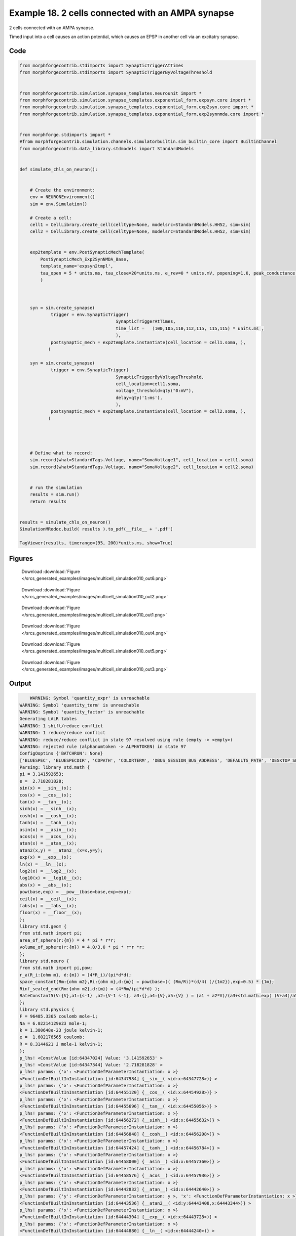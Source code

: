 
.. _example_multicell_simulation010:

Example 18. 2 cells connected with an AMPA synapse
==================================================


2 cells connected with an AMPA synapse.

Timed input into a cell causes an action potential, which causes an EPSP in
another cell via an excitatry synapse.

Code
~~~~

.. code-block:: python

    
    
    
    
    from morphforgecontrib.stdimports import SynapticTriggerAtTimes
    from morphforgecontrib.stdimports import SynapticTriggerByVoltageThreshold
    
    
    from morphforgecontrib.simulation.synapse_templates.neurounit import *
    from morphforgecontrib.simulation.synapse_templates.exponential_form.expsyn.core import *
    from morphforgecontrib.simulation.synapse_templates.exponential_form.exp2syn.core import *
    from morphforgecontrib.simulation.synapse_templates.exponential_form.exp2synnmda.core import *
    
    
    from morphforge.stdimports import *
    #from morphforgecontrib.simulation.channels.simulatorbuiltin.sim_builtin_core import BuiltinChannel
    from morphforgecontrib.data_library.stdmodels import StandardModels
    
    
    def simulate_chls_on_neuron():
    
    
        # Create the environment:
        env = NEURONEnvironment()
        sim = env.Simulation()
    
        # Create a cell:
        cell1 = CellLibrary.create_cell(celltype=None, modelsrc=StandardModels.HH52, sim=sim)
        cell2 = CellLibrary.create_cell(celltype=None, modelsrc=StandardModels.HH52, sim=sim)
    
    
        exp2template = env.PostSynapticMechTemplate(
            PostSynapticMech_Exp2SynNMDA_Base,
            template_name='expsyn2tmpl',
            tau_open = 5 * units.ms, tau_close=20*units.ms, e_rev=0 * units.mV, popening=1.0, peak_conductance = qty("1:nS"),  vdep=False,
            )
    
    
    
        syn = sim.create_synapse(
                trigger = env.SynapticTrigger(
                                         SynapticTriggerAtTimes,
                                         time_list =   (100,105,110,112,115, 115,115) * units.ms ,
                                         ),
                postsynaptic_mech = exp2template.instantiate(cell_location = cell1.soma, ),
               )
    
        syn = sim.create_synapse(
                trigger = env.SynapticTrigger(
                                         SynapticTriggerByVoltageThreshold,
                                         cell_location=cell1.soma,
                                         voltage_threshold=qty("0:mV"),
                                         delay=qty('1:ms'),
                                         ),
                postsynaptic_mech = exp2template.instantiate(cell_location = cell2.soma, ),
               )
    
    
    
    
        # Define what to record:
        sim.record(what=StandardTags.Voltage, name="SomaVoltage1", cell_location = cell1.soma)
        sim.record(what=StandardTags.Voltage, name="SomaVoltage2", cell_location = cell2.soma)
    
    
        # run the simulation
        results = sim.run()
        return results
    
    
    results = simulate_chls_on_neuron()
    SimulationMRedoc.build( results ).to_pdf(__file__ + '.pdf')
    
    TagViewer(results, timerange=(95, 200)*units.ms, show=True)
    
    




Figures
~~~~~~~~


.. figure:: /srcs_generated_examples/images/multicell_simulation010_out6.png
    :width: 3in
    :figwidth: 4in

    Download :download:`Figure </srcs_generated_examples/images/multicell_simulation010_out6.png>`


.. figure:: /srcs_generated_examples/images/multicell_simulation010_out2.png
    :width: 3in
    :figwidth: 4in

    Download :download:`Figure </srcs_generated_examples/images/multicell_simulation010_out2.png>`


.. figure:: /srcs_generated_examples/images/multicell_simulation010_out1.png
    :width: 3in
    :figwidth: 4in

    Download :download:`Figure </srcs_generated_examples/images/multicell_simulation010_out1.png>`


.. figure:: /srcs_generated_examples/images/multicell_simulation010_out4.png
    :width: 3in
    :figwidth: 4in

    Download :download:`Figure </srcs_generated_examples/images/multicell_simulation010_out4.png>`


.. figure:: /srcs_generated_examples/images/multicell_simulation010_out5.png
    :width: 3in
    :figwidth: 4in

    Download :download:`Figure </srcs_generated_examples/images/multicell_simulation010_out5.png>`


.. figure:: /srcs_generated_examples/images/multicell_simulation010_out3.png
    :width: 3in
    :figwidth: 4in

    Download :download:`Figure </srcs_generated_examples/images/multicell_simulation010_out3.png>`






Output
~~~~~~

.. code-block:: bash

        WARNING: Symbol 'quantity_expr' is unreachable
    WARNING: Symbol 'quantity_term' is unreachable
    WARNING: Symbol 'quantity_factor' is unreachable
    Generating LALR tables
    WARNING: 1 shift/reduce conflict
    WARNING: 1 reduce/reduce conflict
    WARNING: reduce/reduce conflict in state 97 resolved using rule (empty -> <empty>)
    WARNING: rejected rule (alphanumtoken -> ALPHATOKEN) in state 97
    ConfigOoptins {'BATCHRUN': None}
    ['BLUESPEC', 'BLUESPECDIR', 'CDPATH', 'COLORTERM', 'DBUS_SESSION_BUS_ADDRESS', 'DEFAULTS_PATH', 'DESKTOP_SESSION', 'DISPLAY', 'EAGLEDIR', 'ECAD', 'ECAD_LICENSES', 'ECAD_LOCAL', 'EDITOR', 'GDMSESSION', 'GNOME_KEYRING_CONTROL', 'GNOME_KEYRING_PID', 'GREP_COLOR', 'GREP_OPTIONS', 'GRIN_ARGS', 'HISTFILE', 'HISTSIZE', 'HOME', 'INFANDANGO_CONFIGFILE', 'INFANDANGO_ROOT', 'KRB5CCNAME', 'LANG', 'LANGUAGE', 'LC_CTYPE', 'LD_LIBRARY_PATH', 'LD_RUN_PATH', 'LESS', 'LM_LICENSE_FILE', 'LOGNAME', 'LSCOLORS', 'MAKEFLAGS', 'MAKELEVEL', 'MANDATORY_PATH', 'MFLAGS', 'MGLS_LICENSE_FILE', 'MREORG_CONFIG', 'OLDPWD', 'PAGER', 'PATH', 'PRINTER', 'PWD', 'PYTHONPATH', 'QUARTUS_64BIT', 'QUARTUS_BIT_TYPE', 'QUARTUS_ROOTDIR', 'SHELL', 'SHLVL', 'SOPC_KIT_NIOS2', 'SSH_AGENT_PID', 'SSH_AUTH_SOCK', 'TEMP', 'TERM', 'TMP', 'UBUNTU_MENUPROXY', 'USER', 'WINDOWID', 'XAUTHORITY', 'XDG_CACHE_HOME', 'XDG_CONFIG_DIRS', 'XDG_DATA_DIRS', 'XDG_SEAT_PATH', 'XDG_SESSION_COOKIE', 'XDG_SESSION_PATH', '_', '_JAVA_AWT_WM_NONREPARENTING']
    Parsing: library std.math {
    pi = 3.141592653;
    e =  2.718281828;
    sin(x) = __sin__(x);
    cos(x) = __cos__(x);
    tan(x) = __tan__(x);
    sinh(x) = __sinh__(x);
    cosh(x) = __cosh__(x);
    tanh(x) = __tanh__(x);
    asin(x) = __asin__(x);
    acos(x) = __acos__(x);
    atan(x) = __atan__(x);
    atan2(x,y) = __atan2__(x=x,y=y);
    exp(x) = __exp__(x);
    ln(x) = __ln__(x);
    log2(x) = __log2__(x);
    log10(x) = __log10__(x);
    abs(x) = __abs__(x);
    pow(base,exp) = __pow__(base=base,exp=exp);
    ceil(x) = __ceil__(x);
    fabs(x) = __fabs__(x);
    floor(x) = __floor__(x);
    };
    library std.geom {
    from std.math import pi;
    area_of_sphere(r:{m}) = 4 * pi * r*r;
    volume_of_sphere(r:{m}) = 4.0/3.0 * pi * r*r *r;
    };
    library std.neuro {
    from std.math import pi,pow;
    r_a(R_i:{ohm m}, d:{m}) = (4*R_i)/(pi*d*d);
    space_constant(Rm:{ohm m2},Ri:{ohm m},d:{m}) = pow(base=(( (Rm/Ri)*(d/4) )/{1m2}),exp=0.5) * {1m};
    Rinf_sealed_end(Rm:{ohm m2},d:{m}) = (4*Rm/(pi*d*d) );
    RateConstant5(V:{V},a1:{s-1} ,a2:{V-1 s-1}, a3:{},a4:{V},a5:{V} ) = (a1 + a2*V)/(a3+std.math.exp( (V+a4)/a5) );
    };
    library std.physics {
    F = 96485.3365 coulomb mole-1;
    Na = 6.02214129e23 mole-1;
    k = 1.380648e-23 joule kelvin-1;
    e =  1.602176565 coulomb;
    R = 8.3144621 J mole-1 kelvin-1;
    };
    p_lhs! <ConstValue [id:64347024] Value: '3.141592653' >
    p_lhs! <ConstValue [id:64347344] Value: '2.718281828' >
    p_lhs! params: {'x': <FunctionDefParameterInstantiation: x >}
    <FunctionDefBuiltInInstantiation [id:64347984] {__sin__( <id:x:64347728>)} >
    p_lhs! params: {'x': <FunctionDefParameterInstantiation: x >}
    <FunctionDefBuiltInInstantiation [id:64455120] {__cos__( <id:x:64454928>)} >
    p_lhs! params: {'x': <FunctionDefParameterInstantiation: x >}
    <FunctionDefBuiltInInstantiation [id:64455696] {__tan__( <id:x:64455056>)} >
    p_lhs! params: {'x': <FunctionDefParameterInstantiation: x >}
    <FunctionDefBuiltInInstantiation [id:64456272] {__sinh__( <id:x:64455632>)} >
    p_lhs! params: {'x': <FunctionDefParameterInstantiation: x >}
    <FunctionDefBuiltInInstantiation [id:64456848] {__cosh__( <id:x:64456208>)} >
    p_lhs! params: {'x': <FunctionDefParameterInstantiation: x >}
    <FunctionDefBuiltInInstantiation [id:64457424] {__tanh__( <id:x:64456784>)} >
    p_lhs! params: {'x': <FunctionDefParameterInstantiation: x >}
    <FunctionDefBuiltInInstantiation [id:64458000] {__asin__( <id:x:64457360>)} >
    p_lhs! params: {'x': <FunctionDefParameterInstantiation: x >}
    <FunctionDefBuiltInInstantiation [id:64458576] {__acos__( <id:x:64457936>)} >
    p_lhs! params: {'x': <FunctionDefParameterInstantiation: x >}
    <FunctionDefBuiltInInstantiation [id:64442832] {__atan__( <id:x:64442640>)} >
    p_lhs! params: {'y': <FunctionDefParameterInstantiation: y >, 'x': <FunctionDefParameterInstantiation: x >}
    <FunctionDefBuiltInInstantiation [id:64443536] {__atan2__( <id:y:64443408,x:64443344>)} >
    p_lhs! params: {'x': <FunctionDefParameterInstantiation: x >}
    <FunctionDefBuiltInInstantiation [id:64444304] {__exp__( <id:x:64443728>)} >
    p_lhs! params: {'x': <FunctionDefParameterInstantiation: x >}
    <FunctionDefBuiltInInstantiation [id:64444880] {__ln__( <id:x:64444240>)} >
    p_lhs! params: {'x': <FuWARNING: Symbol 'ns_dot_name' is unreachable
    WARNING: Symbol 'time_derivative' is unreachable
    WARNING: Symbol 'ns_name_list' is unreachable
    WARNING: Symbol 'import_target_list' is unreachable
    WARNING: Symbol 'compound_line' is unreachable
    WARNING: Symbol 'multiport_direction' is unreachable
    WARNING: Symbol 'on_transition' is unreachable
    WARNING: Symbol 'quantity_expr' is unreachable
    WARNING: Symbol 'nineml_file' is unreachable
    WARNING: Symbol 'rv_modes' is unreachable
    WARNING: Symbol 'quantity_term' is unreachable
    WARNING: Symbol 'func_call_params_l3' is unreachable
    WARNING: Symbol 'componentlinecontents' is unreachable
    WARNING: Symbol 'function_def_param' is unreachable
    WARNING: Symbol 'open_transition_scope' is unreachable
    WARNING: Symbol 'compoundport_event_param' is unreachable
    WARNING: Symbol 'magnitude' is unreachable
    WARNING: Symbol 'transition_actions' is unreachable
    WARNING: Symbol 'event_call_param_l3' is unreachable
    WARNING: Symbol 'library_name' is unreachable
    WARNING: Symbol 'bool_term' is unreachable
    WARNING: Symbol 'localsymbol' is unreachable
    WARNING: Symbol 'open_funcdef_scope' is unreachable
    WARNING: Symbol 'externalsymbol' is unreachable
    WARNING: Symbol 'function_call_l3' is unreachable
    WARNING: Symbol 'regime_block' is unreachable
    WARNING: Symbol 'libraryline' is unreachable
    WARNING: Symbol 'import' is unreachable
    WARNING: Symbol 'library_def' is unreachable
    WARNING: Symbol 'component_name' is unreachable
    WARNING: Symbol 'compound_port_def' is unreachable
    WARNING: Symbol 'rhs_term' is unreachable
    WARNING: Symbol 'ar_model' is unreachable
    WARNING: Symbol 'compound_port_def_line' is unreachable
    WARNING: Symbol 'librarycontents' is unreachable
    WARNING: Symbol 'on_event_def_param' is unreachable
    WARNING: Symbol 'rhs_generic' is unreachable
    WARNING: Symbol 'random_variable' is unreachable
    WARNING: Symbol 'compoundcontents' is unreachable
    WARNING: Symbol 'crosses_expr' is unreachable
    WARNING: Symbol 'rt_name' is unreachable
    WARNING: Symbol 'lhs_symbol' is unreachable
    WARNING: Symbol 'component_def' is unreachable
    WARNING: Symbol 'transition_action' is unreachable
    WARNING: Symbol 'alphanumtoken' is unreachable
    WARNING: Symbol 'compound_port_def_contents' is unreachable
    WARNING: Symbol 'empty' is unreachable
    WARNING: Symbol 'namespace_def' is unreachable
    WARNING: Symbol 'compound_port_inst' is unreachable
    WARNING: Symbol 'bool_expr' is unreachable
    WARNING: Symbol 'namespace_name' is unreachable
    WARNING: Symbol 'regimecontents' is unreachable
    WARNING: Symbol 'rv_param' is unreachable
    WARNING: Symbol 'rtgraph_contents' is unreachable
    WARNING: Symbol 'namespaceblocks' is unreachable
    WARNING: Symbol 'compoundport_event_param_list' is unreachable
    WARNING: Symbol 'ns_name' is unreachable
    WARNING: Symbol 'initial_block' is unreachable
    WARNING: Symbol 'compound_port_def_direction_arrow' is unreachable
    WARNING: Symbol 'rv_mode' is unreachable
    WARNING: Symbol 'initial_expr_block' is unreachable
    WARNING: Symbol 'regime_name' is unreachable
    WARNING: Symbol 'top_level_block' is unreachable
    WARNING: Symbol 'compound_port_inst_constents' is unreachable
    WARNING: Symbol 'transition_to' is unreachable
    WARNING: Symbol 'on_event_def_params' is unreachable
    WARNING: Symbol 'regimecontentsline' is unreachable
    WARNING: Symbol 'namespace' is unreachable
    WARNING: Symbol 'rv_params' is unreachable
    WARNING: Symbol 'compound_component_def' is unreachable
    WARNING: Symbol 'function_def_params' is unreachable
    WARNING: Symbol 'function_def' is unreachable
    WARNING: Symbol 'assignment' is unreachable
    WARNING: Symbol 'componentcontents' is unreachable
    WARNING: Symbol 'rhs_variable' is unreachable
    WARNING: Symbol 'event_call_params_l3' is unreachable
    WARNING: Symbol 'compondport_inst_line' is unreachable
    WARNING: Symbol 'func_call_param_l3' is unreachable
    WARNING: Symbol 'rhs_symbol' is unreachable
    WARNING: Symbol 'quantity_factor' is unreachable
    WARNING: Symbol 'rhs_quantity_expr' is unreachable
    WARNING: Symbol 'quantity' is unreachable
    Generating LALR tables
    2013-11-30 18:14:20,905 - morphforge.core.logmgr - INFO - Logger Started OK
    2013-11-30 18:14:20,906 - DISABLEDLOGGING - INFO - _run_spawn() [Pickling Sim]
    WARNING: Symbol 'quantity_expr' is unreachable
    WARNING: Symbol 'quantity_term' is unreachable
    WARNING: Symbol 'quantity_factor' is unreachable
    Generating LALR tables
    WARNING: 1 shift/reduce conflict
    WARNING: 1 reduce/reduce conflict
    WARNING: reduce/reduce conflict in state 97 resolved using rule (empty -> <empty>)
    WARNING: rejected rule (alphanumtoken -> ALPHATOKEN) in state 97
    ConfigOoptins {'BATCHRUN': None}
    ['BLUESPEC', 'BLUESPECDIR', 'CDPATH', 'COLORTERM', 'DBUS_SESSION_BUS_ADDRESS', 'DEFAULTS_PATH', 'DESKTOP_SESSION', 'DISPLAY', 'EAGLEDIR', 'ECAD', 'ECAD_LICENSES', 'ECAD_LOCAL', 'EDITOR', 'GDMSESSION', 'GNOME_KEYRING_CONTROL', 'GNOME_KEYRING_PID', 'GREP_COLOR', 'GREP_OPTIONS', 'GRIN_ARGS', 'HISTFILE', 'HISTSIZE', 'HOME', 'INFANDANGO_CONFIGFILE', 'INFANDANGO_ROOT', 'KRB5CCNAME', 'LANG', 'LANGUAGE', 'LC_CTYPE', 'LD_LIBRARY_PATH', 'LD_RUN_PATH', 'LESS', 'LM_LICENSE_FILE', 'LOGNAME', 'LSCOLORS', 'MAKEFLAGS', 'MAKELEVEL', 'MANDATORY_PATH', 'MFLAGS', 'MGLS_LICENSE_FILE', 'MREORG_CONFIG', 'OLDPWD', 'PAGER', 'PATH', 'PRINTER', 'PWD', 'PYTHONPATH', 'QUARTUS_64BIT', 'QUARTUS_BIT_TYPE', 'QUARTUS_ROOTDIR', 'SHELL', 'SHLVL', 'SOPC_KIT_NIOS2', 'SSH_AGENT_PID', 'SSH_AUTH_SOCK', 'TEMP', 'TERM', 'TMP', 'UBUNTU_MENUPROXY', 'USER', 'WINDOWID', 'XAUTHORITY', 'XDG_CACHE_HOME', 'XDG_CONFIG_DIRS', 'XDG_DATA_DIRS', 'XDG_SEAT_PATH', 'XDG_SESSION_COOKIE', 'XDG_SESSION_PATH', '_', '_JAVA_AWT_WM_NONREPARENTING']
    Parsing: library std.math {
    pi = 3.141592653;
    e =  2.718281828;
    sin(x) = __sin__(x);
    cos(x) = __cos__(x);
    tan(x) = __tan__(x);
    sinh(x) = __sinh__(x);
    cosh(x) = __cosh__(x);
    tanh(x) = __tanh__(x);
    asin(x) = __asin__(x);
    acos(x) = __acos__(x);
    atan(x) = __atan__(x);
    atan2(x,y) = __atan2__(x=x,y=y);
    exp(x) = __exp__(x);
    ln(x) = __ln__(x);
    log2(x) = __log2__(x);
    log10(x) = __log10__(x);
    abs(x) = __abs__(x);
    pow(base,exp) = __pow__(base=base,exp=exp);
    ceil(x) = __ceil__(x);
    fabs(x) = __fabs__(x);
    floor(x) = __floor__(x);
    };
    library std.geom {
    from std.math import pi;
    area_of_sphere(r:{m}) = 4 * pi * r*r;
    volume_of_sphere(r:{m}) = 4.0/3.0 * pi * r*r *r;
    };
    library std.neuro {
    from std.math import pi,pow;
    r_a(R_i:{ohm m}, d:{m}) = (4*R_i)/(pi*d*d);
    space_constant(Rm:{ohm m2},Ri:{ohm m},d:{m}) = pow(base=(( (Rm/Ri)*(d/4) )/{1m2}),exp=0.5) * {1m};
    Rinf_sealed_end(Rm:{ohm m2},d:{m}) = (4*Rm/(pi*d*d) );
    RateConstant5(V:{V},a1:{s-1} ,a2:{V-1 s-1}, a3:{},a4:{V},a5:{V} ) = (a1 + a2*V)/(a3+std.math.exp( (V+a4)/a5) );
    };
    library std.physics {
    F = 96485.3365 coulomb mole-1;
    Na = 6.02214129e23 mole-1;
    k = 1.380648e-23 joule kelvin-1;
    e =  1.602176565 coulomb;
    R = 8.3144621 J mole-1 kelvin-1;
    };
    p_lhs! <ConstValue [id:70609232] Value: '3.141592653' >
    p_lhs! <ConstValue [id:70609552] Value: '2.718281828' >
    p_lhs! params: {'x': <FunctionDefParameterInstantiation: x >}
    <FunctionDefBuiltInInstantiation [id:70610192] {__sin__( <id:x:70609936>)} >
    p_lhs! params: {'x': <FunctionDefParameterInstantiation: x >}
    <FunctionDefBuiltInInstantiation [id:70610768] {__cos__( <id:x:70610128>)} >
    p_lhs! params: {'x': <FunctionDefParameterInstantiation: x >}
    <FunctionDefBuiltInInstantiation [id:70623696] {__tan__( <id:x:70623504>)} >
    p_lhs! params: {'x': <FunctionDefParameterInstantiation: x >}
    <FunctionDefBuiltInInstantiation [id:70624272] {__sinh__( <id:x:70623632>)} >
    p_lhs! params: {'x': <FunctionDefParameterInstantiation: x >}
    <FunctionDefBuiltInInstantiation [id:70624848] {__cosh__( <id:x:70624208>)} >
    p_lhs! params: {'x': <FunctionDefParameterInstantiation: x >}
    <FunctionDefBuiltInInstantiation [id:70625424] {__tanh__( <id:x:70624784>)} >
    p_lhs! params: {'x': <FunctionDefParameterInstantiation: x >}
    <FunctionDefBuiltInInstantiation [id:70626000] {__asin__( <id:x:70625360>)} >
    p_lhs! params: {'x': <FunctionDefParameterInstantiation: x >}
    <FunctionDefBuiltInInstantiation [id:70626576] {__acos__( <id:x:70625936>)} >
    p_lhs! params: {'x': <FunctionDefParameterInstantiation: x >}
    <FunctionDefBuiltInInstantiation [id:70627152] {__atan__( <id:x:70626512>)} >
    p_lhs! params: {'y': <FunctionDefParameterInstantiation: y >, 'x': <FunctionDefParameterInstantiation: x >}
    <FunctionDefBuiltInInstantiation [id:70632016] {__atan2__( <id:y:70631888,x:70631952>)} >
    p_lhs! params: {'x': <FunctionDefParameterInstantiation: x >}
    <FunctionDefBuiltInInstantiation [id:70632784] {__exp__( <id:x:70632208>)} >
    p_lhs! params: {'x': <FunctionDefParameterInstantiation: x >}
    <FunctionDefBuiltInInstantiation [id:70633360] {__ln__( <id:x:70632720>)} >
    p_lhs! params: {'x': <FuWARNING: Symbol 'ns_dot_name' is unreachable
    WARNING: Symbol 'time_derivative' is unreachable
    WARNING: Symbol 'ns_name_list' is unreachable
    WARNING: Symbol 'import_target_list' is unreachable
    WARNING: Symbol 'compound_line' is unreachable
    WARNING: Symbol 'multiport_direction' is unreachable
    WARNING: Symbol 'on_transition' is unreachable
    WARNING: Symbol 'quantity_expr' is unreachable
    WARNING: Symbol 'nineml_file' is unreachable
    WARNING: Symbol 'rv_modes' is unreachable
    WARNING: Symbol 'quantity_term' is unreachable
    WARNING: Symbol 'func_call_params_l3' is unreachable
    WARNING: Symbol 'componentlinecontents' is unreachable
    WARNING: Symbol 'function_def_param' is unreachable
    WARNING: Symbol 'open_transition_scope' is unreachable
    WARNING: Symbol 'compoundport_event_param' is unreachable
    WARNING: Symbol 'magnitude' is unreachable
    WARNING: Symbol 'transition_actions' is unreachable
    WARNING: Symbol 'event_call_param_l3' is unreachable
    WARNING: Symbol 'library_name' is unreachable
    WARNING: Symbol 'bool_term' is unreachable
    WARNING: Symbol 'localsymbol' is unreachable
    WARNING: Symbol 'open_funcdef_scope' is unreachable
    WARNING: Symbol 'externalsymbol' is unreachable
    WARNING: Symbol 'function_call_l3' is unreachable
    WARNING: Symbol 'regime_block' is unreachable
    WARNING: Symbol 'libraryline' is unreachable
    WARNING: Symbol 'import' is unreachable
    WARNING: Symbol 'library_def' is unreachable
    WARNING: Symbol 'component_name' is unreachable
    WARNING: Symbol 'compound_port_def' is unreachable
    WARNING: Symbol 'rhs_term' is unreachable
    WARNING: Symbol 'ar_model' is unreachable
    WARNING: Symbol 'compound_port_def_line' is unreachable
    WARNING: Symbol 'librarycontents' is unreachable
    WARNING: Symbol 'on_event_def_param' is unreachable
    WARNING: Symbol 'rhs_generic' is unreachable
    WARNING: Symbol 'random_variable' is unreachable
    WARNING: Symbol 'compoundcontents' is unreachable
    WARNING: Symbol 'crosses_expr' is unreachable
    WARNING: Symbol 'rt_name' is unreachable
    WARNING: Symbol 'lhs_symbol' is unreachable
    WARNING: Symbol 'component_def' is unreachable
    WARNING: Symbol 'transition_action' is unreachable
    WARNING: Symbol 'alphanumtoken' is unreachable
    WARNING: Symbol 'compound_port_def_contents' is unreachable
    WARNING: Symbol 'empty' is unreachable
    WARNING: Symbol 'namespace_def' is unreachable
    WARNING: Symbol 'compound_port_inst' is unreachable
    WARNING: Symbol 'bool_expr' is unreachable
    WARNING: Symbol 'namespace_name' is unreachable
    WARNING: Symbol 'regimecontents' is unreachable
    WARNING: Symbol 'rv_param' is unreachable
    WARNING: Symbol 'rtgraph_contents' is unreachable
    WARNING: Symbol 'namespaceblocks' is unreachable
    WARNING: Symbol 'compoundport_event_param_list' is unreachable
    WARNING: Symbol 'ns_name' is unreachable
    WARNING: Symbol 'initial_block' is unreachable
    WARNING: Symbol 'compound_port_def_direction_arrow' is unreachable
    WARNING: Symbol 'rv_mode' is unreachable
    WARNING: Symbol 'initial_expr_block' is unreachable
    WARNING: Symbol 'regime_name' is unreachable
    WARNING: Symbol 'top_level_block' is unreachable
    WARNING: Symbol 'compound_port_inst_constents' is unreachable
    WARNING: Symbol 'transition_to' is unreachable
    WARNING: Symbol 'on_event_def_params' is unreachable
    WARNING: Symbol 'regimecontentsline' is unreachable
    WARNING: Symbol 'namespace' is unreachable
    WARNING: Symbol 'rv_params' is unreachable
    WARNING: Symbol 'compound_component_def' is unreachable
    WARNING: Symbol 'function_def_params' is unreachable
    WARNING: Symbol 'function_def' is unreachable
    WARNING: Symbol 'assignment' is unreachable
    WARNING: Symbol 'componentcontents' is unreachable
    WARNING: Symbol 'rhs_variable' is unreachable
    WARNING: Symbol 'event_call_params_l3' is unreachable
    WARNING: Symbol 'compondport_inst_line' is unreachable
    WARNING: Symbol 'func_call_param_l3' is unreachable
    WARNING: Symbol 'rhs_symbol' is unreachable
    WARNING: Symbol 'quantity_factor' is unreachable
    WARNING: Symbol 'rhs_quantity_expr' is unreachable
    WARNING: Symbol 'quantity' is unreachable
    Generating LALR tables
    2013-11-30 18:14:22,590 - morphforge.core.logmgr - INFO - Logger Started OK
    2013-11-30 18:14:22,590 - DISABLEDLOGGING - INFO - Ensuring Modfile is built
    nctionDefParameterInstantiation: x >}
    <FunctionDefBuiltInInstantiation [id:70633936] {__log2__( <id:x:70633872>)} >
    p_lhs! params: {'x': <FunctionDefParameterInstantiation: x >}
    <FunctionDefBuiltInInstantiation [id:70634512] {__log10__( <id:x:70634448>)} >
    p_lhs! params: {'x': <FunctionDefParameterInstantiation: x >}
    <FunctionDefBuiltInInstantiation [id:70635088] {__abs__( <id:x:70633296>)} >
    p_lhs! params: {'base': <FunctionDefParameterInstantiation: base >, 'exp': <FunctionDefParameterInstantiation: exp >}
    <FunctionDefBuiltInInstantiation [id:70656336] {__pow__( <id:base:70656272,exp:70656080>)} >
    p_lhs! params: {'x': <FunctionDefParameterInstantiation: x >}
    <FunctionDefBuiltInInstantiation [id:70657104] {__ceil__( <id:x:70656528>)} >
    p_lhs! params: {'x': <FunctionDefParameterInstantiation: x >}
    <FunctionDefBuiltInInstantiation [id:70657680] {__fabs__( <id:x:70657040>)} >
    p_lhs! params: {'x': <FunctionDefParameterInstantiation: x >}
    <FunctionDefBuiltInInstantiation [id:70658256] {__floor__( <id:x:70657616>)} >
    p_lhs! <MulOp [id:70611152] [??] >
    p_lhs! <MulOp [id:72630608] [??] >
    p_lhs! <DivOp [id:72618896] [??] >
    p_lhs! <MulOp [id:72620496] [??] >
    p_lhs! <DivOp [id:72620048] [??] >
    p_lhs! <DivOp [id:72606288] [??] >
    p_lhs! <ConstValue [id:72716432] Value: '96485.3365e0 s  A  mol ' >
    p_lhs! <ConstValue [id:72719824] Value: '6.02214129e+23e0 mol ' >
    p_lhs! <ConstValue [id:72716752] Value: '1.380648e-23e0 m 2 kg  s  K ' >
    p_lhs! <ConstValue [id:72720208] Value: '1.602176565e0 s  A ' >
    p_lhs! <ConstValue [id:72720080] Value: '8.3144621e0 m 2 kg  s  K  mol ' >
    Parsing: ms
    Parsing: ms
    Loading Bundle from: /local/scratch/mh735/tmp/morphforge/tmp/simulationresults/78/789e520afb014671b32e469ba8b417fb.bundle (17k) : 0.833 seconds
    set(['conductance', 'reversalpotential'])
    __dict__ {'mm_neuronNumber': None, 'cachedNeuronSuffix': None, 'reversalpotential': array(-54.3) * mV, '_name': 'LkChl', '_simulation': None, 'conductance': array(3.0) * s**3*A**2/(kg*m**4)}
    
    Executing: /opt/nrn//x86_64/bin/modlunit /local/scratch/mh735/tmp/morphforge/tmp/tmp_fefde0c8b954a82e90868ec2fecb49a6.mod
    /local/scratch/mh735/tmp/morphforge/tmp/modbuild_3682
    Executing: /opt/nrn//x86_64/bin/nocmodl tmp_fefde0c8b954a82e90868ec2fecb49a6.mod
    Executing: /opt/nrn//share/nrn/libtool --mode=compile gcc -DHAVE_CONFIG_H   -I"."  -I".."  -I"/opt/nrn//include/nrn"  -I"/opt/nrn//x86_64/lib"    -g -O2 -c -o tmp_fefde0c8b954a82e90868ec2fecb49a6.lo tmp_fefde0c8b954a82e90868ec2fecb49a6.c  
    Executing: /opt/nrn//share/nrn/libtool --mode=link gcc -module  -g -O2  -shared  -o tmp_fefde0c8b954a82e90868ec2fecb49a6.la  -rpath /opt/nrn//x86_64/libs  tmp_fefde0c8b954a82e90868ec2fecb49a6.lo  -L/opt/nrn//x86_64/lib -L/opt/nrn//x86_64/lib  /opt/nrn//x86_64/lib/libnrniv.la  -lnrnoc -loc -lmemacs -lnrnmpi -lscopmath -lsparse13 -lreadline -lncurses -livoc -lneuron_gnu -lmeschach -lsundials -lm -ldl   
    OP1: libtool: compile:  gcc -DHAVE_CONFIG_H -I. -I.. -I/opt/nrn//include/nrn -I/opt/nrn//x86_64/lib -g -O2 -c tmp_fefde0c8b954a82e90868ec2fecb49a6.c  -fPIC -DPIC -o .libs/tmp_fefde0c8b954a82e90868ec2fecb49a6.o
    
    OP2: libtool: link: gcc -shared  .libs/tmp_fefde0c8b954a82e90868ec2fecb49a6.o   -Wl,-rpath -Wl,/opt/nrn/x86_64/lib -Wl,-rpath -Wl,/opt/nrn/x86_64/lib -L/opt/nrn//x86_64/lib /opt/nrn/x86_64/lib/libnrniv.so /opt/nrn/x86_64/lib/libnrnoc.so /opt/nrn/x86_64/lib/liboc.so /opt/nrn/x86_64/lib/libmemacs.so /opt/nrn/x86_64/lib/libnrnmpi.so /opt/nrn/x86_64/lib/libscopmath.so /opt/nrn/x86_64/lib/libsparse13.so -lreadline -lncurses /opt/nrn/x86_64/lib/libivoc.so /opt/nrn/x86_64/lib/libneuron_gnu.so /opt/nrn/x86_64/lib/libmeschach.so /opt/nrn/x86_64/lib/libsundials.so -lm -ldl    -pthread -Wl,-soname -Wl,tmp_fefde0c8b954a82e90868ec2fecb49a6.so.0 -o .libs/tmp_fefde0c8b954a82e90868ec2fecb49a6.so.0.0.0
    libtool: link: (cd ".libs" && rm -f "tmp_fefde0c8b954a82e90868ec2fecb49a6.so.0" && ln -s "tmp_fefde0c8b954a82e90868ec2fecb49a6.so.0.0.0" "tmp_fefde0c8b954a82e90868ec2fecb49a6.so.0")
    libtool: link: (cd ".libs" && rm -f "tmp_fefde0c8b954a82e90868ec2fecb49a6.so" && ln -s "tmp_fefde0c8b954a82e90868ec2fecbNEURON -- Release 7.1 (359:7f113b76a94b) 2009-10-26
    Duke, Yale, and the BlueBrain Project -- Copyright 1984-2008
    See http://www.neuron.yale.edu/credits.html
    
    49a6.so.0.0.0" "tmp_fefde0c8b954a82e90868ec2fecb49a6.so")
    libtool: link: ( cd ".libs" && rm -f "tmp_fefde0c8b954a82e90868ec2fecb49a6.la" && ln -s "../tmp_fefde0c8b954a82e90868ec2fecb49a6.la" "tmp_fefde0c8b954a82e90868ec2fecb49a6.la" )
    
    loading membrane mechanisms from /local/scratch/mh735/tmp/morphforge/tmp/modout/mod_0b8ada40b5b77a1866b94c6838c2aa76.so
    loading membrane mechanisms from /local/scratch/mh735/tmp/morphforge/tmp/modout/mod_8938c57f84f7fddd7cb3b892ad6b96bf.so
    loading membrane mechanisms from /local/scratch/mh735/tmp/morphforge/tmp/modout/mod_088080f2d75a6096267bc0a4cfddcdba.so
    loading membrane mechanisms from /local/scratch/mh735/tmp/morphforge/tmp/modout/mod_964524dc8fdb5ac6e636538f99e50a0b.so
    	1 
    	1 
    	0.01 
    	0 
    	1 
    	50000 
    	1 
    	50000 
    	1 
    Running Simulation
    Time for Extracting Data: (2 records) 0.00111699104309
    Running simulation : 0.674 seconds
    Post-processing : 0.004 seconds
    Entire load-run-save time : 1.511 seconds
    Suceeded
    /usr/bin/pdflatex
    nctionDefParameterInstantiation: x >}
    <FunctionDefBuiltInInstantiation [id:64445456] {__log2__( <id:x:64445392>)} >
    p_lhs! params: {'x': <FunctionDefParameterInstantiation: x >}
    <FunctionDefBuiltInInstantiation [id:64446032] {__log10__( <id:x:64445968>)} >
    p_lhs! params: {'x': <FunctionDefParameterInstantiation: x >}
    <FunctionDefBuiltInInstantiation [id:64471248] {__abs__( <id:x:64444816>)} >
    p_lhs! params: {'base': <FunctionDefParameterInstantiation: base >, 'exp': <FunctionDefParameterInstantiation: exp >}
    <FunctionDefBuiltInInstantiation [id:64471952] {__pow__( <id:base:64471312,exp:64471696>)} >
    p_lhs! params: {'x': <FunctionDefParameterInstantiation: x >}
    <FunctionDefBuiltInInstantiation [id:64472720] {__ceil__( <id:x:64472144>)} >
    p_lhs! params: {'x': <FunctionDefParameterInstantiation: x >}
    <FunctionDefBuiltInInstantiation [id:64473296] {__fabs__( <id:x:64472656>)} >
    p_lhs! params: {'x': <FunctionDefParameterInstantiation: x >}
    <FunctionDefBuiltInInstantiation [id:64473872] {__floor__( <id:x:64473232>)} >
    p_lhs! <MulOp [id:64480016] [??] >
    p_lhs! <MulOp [id:65401872] [??] >
    p_lhs! <DivOp [id:65414096] [??] >
    p_lhs! <MulOp [id:65416592] [??] >
    p_lhs! <DivOp [id:65421648] [??] >
    p_lhs! <DivOp [id:65422352] [??] >
    p_lhs! <ConstValue [id:62554832] Value: '96485.3365e0 s  A  mol ' >
    p_lhs! <ConstValue [id:62556560] Value: '6.02214129e+23e0 mol ' >
    p_lhs! <ConstValue [id:62556368] Value: '1.380648e-23e0 m 2 kg  s  K ' >
    p_lhs! <ConstValue [id:62558096] Value: '1.602176565e0 s  A ' >
    p_lhs! <ConstValue [id:62557264] Value: '8.3144621e0 m 2 kg  s  K  mol ' >
    Parsing: ms
    Parsing: ms
    Parsing: mA/cm2
    Parsing: nA
    Parsing: mV
    Parsing: ms
    Parsing: K
    Parsing: ms
    Parsing: ms
    Parsing: um2
    Parsing: mS/cm2
    Parsing: mS/cm2
    Parsing: mS/cm2
    Warning: node 'AnonObj0001', graph 'graphname' size too small for label
    Warning: node 'AnonObj0002', graph 'graphname' size too small for label
    
    [(397.88735772973837, array([ 1.,  0.,  0.])), (0.0, array([ 0.,  1.,  0.])), (0.0, array([ 0.,  0.,  1.]))]
    Saving figure /home/mh735/.mredoc/build/figs/opfile0002
    [(397.88735772973837, array([ 1.,  0.,  0.])), (0.0, array([ 0.,  1.,  0.])), (0.0, array([ 0.,  0.,  1.]))]
    Saving figure /home/mh735/.mredoc/build/figs/opfile0003
    Saving figure /home/mh735/.mredoc/build/figs/opfile0004
    Saving figure /home/mh735/.mredoc/build/figs/opfile0005
    True
    True
    PlotManger saving:  _output/figures/multicell_simulation010/{png,svg}/fig000_Autosave_figure_1.{png,svg}
    PlotManger saving:  _output/figures/multicell_simulation010/{png,svg}/fig001_Autosave_figure_2.{png,svg}
    PlotManger saving:  _output/figures/multicell_simulation010/{png,svg}/fig002_Autosave_figure_3.{png,svg}
    PlotManger saving:  _output/figures/multicell_simulation010/{png,svg}/fig003_Autosave_figure_4.{png,svg}
    PlotManger saving:  _output/figures/multicell_simulation010/{png,svg}/fig004_Autosave_figure_5.{png,svg}
    Saving figure /home/mh735/.mredoc/build/figs/opfile0006
    Remove paragraph? (no)
    Tex File: /home/mh735/.mredoc/build/pdflatex/eqnset.tex
    Successfully written PDF to:  /local/scratch/mh735/tmp/morphforge/tmp/mf_doc_build/multicell_simulation010.py.pdf
    PlotManger saving:  _output/figures/multicell_simulation010/{png,svg}/fig005_Autosave_figure_6.{png,svg}




